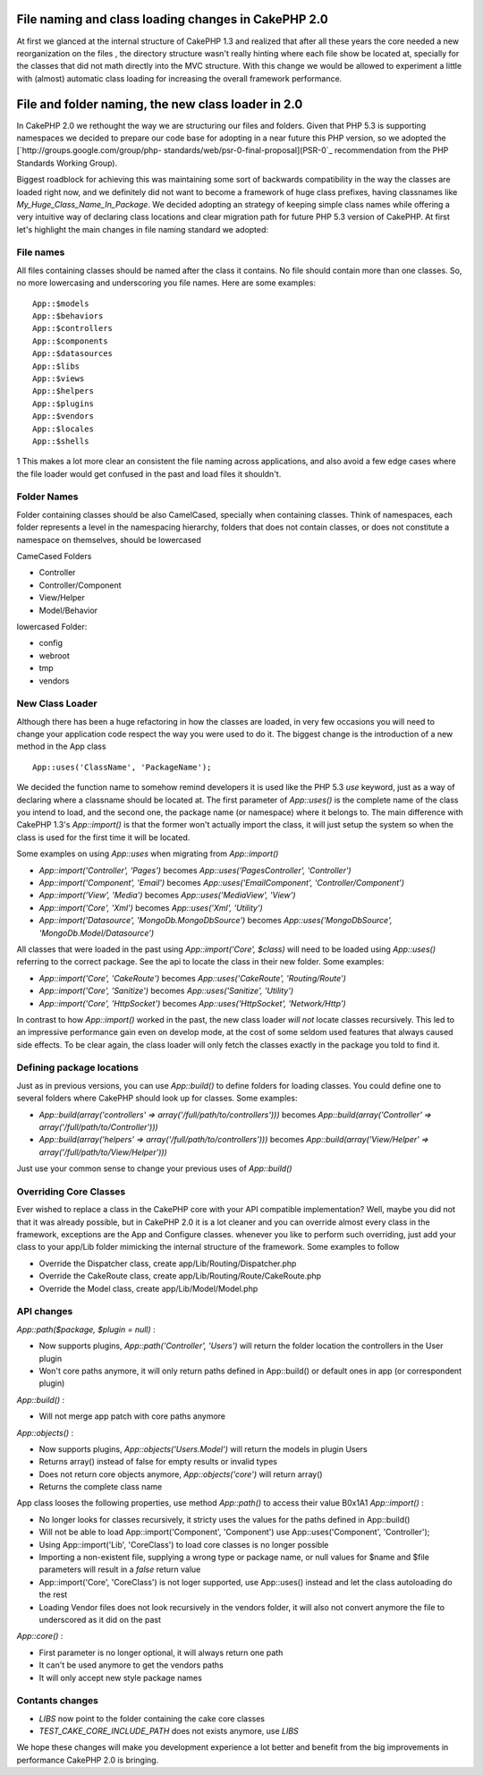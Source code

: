 File naming and class loading changes in CakePHP 2.0
====================================================

At first we glanced at the internal structure of CakePHP 1.3 and
realized that after all these years the core needed a new
reorganization on the files , the directory structure wasn't really
hinting where each file show be located at, specially for the classes
that did not math directly into the MVC structure. With this change we
would be allowed to experiment a little with (almost) automatic class
loading for increasing the overall framework performance.


File and folder naming, the new class loader in 2.0
===================================================

In CakePHP 2.0 we rethought the way we are structuring our files and
folders. Given that PHP 5.3 is supporting namespaces we decided to
prepare our code base for adopting in a near future this PHP version,
so we adopted the [`http://groups.google.com/group/php-
standards/web/psr-0-final-proposal](PSR-0`_ recommendation from the
PHP Standards Working Group).

Biggest roadblock for achieving this was maintaining some sort of
backwards compatibility in the way the classes are loaded right now,
and we definitely did not want to become a framework of huge class
prefixes, having classnames like `My_Huge_Class_Name_In_Package`. We
decided adopting an strategy of keeping simple class names while
offering a very intuitive way of declaring class locations and clear
migration path for future PHP 5.3 version of CakePHP. At first let's
highlight the main changes in file naming standard we adopted:


File names
----------

All files containing classes should be named after the class it
contains. No file should contain more than one classes. So, no more
lowercasing and underscoring you file names. Here are some examples:

::

    App::$models
    App::$behaviors
    App::$controllers
    App::$components
    App::$datasources
    App::$libs
    App::$views
    App::$helpers
    App::$plugins
    App::$vendors
    App::$locales
    App::$shells

1
This makes a lot more clear an consistent the file naming across
applications, and also avoid a few edge cases where the file loader
would get confused in the past and load files it shouldn't.


Folder Names
------------

Folder containing classes should be also CamelCased, specially when
containing classes. Think of namespaces, each folder represents a
level in the namespacing hierarchy, folders that does not contain
classes, or does not constitute a namespace on themselves, should be
lowercased

CameCased Folders

+ Controller
+ Controller/Component
+ View/Helper
+ Model/Behavior

lowercased Folder:

+ config
+ webroot
+ tmp
+ vendors



New Class Loader
----------------

Although there has been a huge refactoring in how the classes are
loaded, in very few occasions you will need to change your application
code respect the way you were used to do it. The biggest change is the
introduction of a new method in the App class

::

    App::uses('ClassName', 'PackageName');

We decided the function name to somehow remind developers it is used
like the PHP 5.3 `use` keyword, just as a way of declaring where a
classname should be located at. The first parameter of `App::uses()`
is the complete name of the class you intend to load, and the second
one, the package name (or namespace) where it belongs to. The main
difference with CakePHP 1.3's `App::import()` is that the former won't
actually import the class, it will just setup the system so when the
class is used for the first time it will be located.

Some examples on using `App::uses` when migrating from `App::import()`

+ `App::import('Controller', 'Pages')` becomes
  `App::uses('PagesController', 'Controller')`
+ `App::import('Component', 'Email')` becomes
  `App::uses('EmailComponent', 'Controller/Component')`
+ `App::import('View', 'Media')` becomes `App::uses('MediaView',
  'View')`
+ `App::import('Core', 'Xml')` becomes `App::uses('Xml', 'Utility')`
+ `App::import('Datasource', 'MongoDb.MongoDbSource')` becomes
  `App::uses('MongoDbSource', 'MongoDb.Model/Datasource')`

All classes that were loaded in the past using `App::import('Core',
$class)` will need to be loaded using `App::uses()` referring to the
correct package. See the api to locate the class in their new folder.
Some examples:

+ `App::import('Core', 'CakeRoute')` becomes `App::uses('CakeRoute',
  'Routing/Route')`
+ `App::import('Core', 'Sanitize')` becomes `App::uses('Sanitize',
  'Utility')`
+ `App::import('Core', 'HttpSocket')` becomes `App::uses('HttpSocket',
  'Network/Http')`

In contrast to how `App::import()` worked in the past, the new class
loader *will not* locate classes recursively. This led to an
impressive performance gain even on develop mode, at the cost of some
seldom used features that always caused side effects. To be clear
again, the class loader will only fetch the classes exactly in the
package you told to find it.


Defining package locations
--------------------------

Just as in previous versions, you can use `App::build()` to define
folders for loading classes. You could define one to several folders
where CakePHP should look up for classes. Some examples:

+ `App::build(array('controllers' =>
  array('/full/path/to/controllers')))` becomes
  `App::build(array('Controller' => array('/full/path/to/Controller')))`
+ `App::build(array('helpers' => array('/full/path/to/controllers')))`
  becomes `App::build(array('View/Helper' =>
  array('/full/path/to/View/Helper')))`

Just use your common sense to change your previous uses of
`App::build()`


Overriding Core Classes
-----------------------

Ever wished to replace a class in the CakePHP core with your API
compatible implementation? Well, maybe you did not that it was already
possible, but in CakePHP 2.0 it is a lot cleaner and you can override
almost every class in the framework, exceptions are the App and
Configure classes. whenever you like to perform such overriding, just
add your class to your app/Lib folder mimicking the internal structure
of the framework. Some examples to follow

+ Override the Dispatcher class, create app/Lib/Routing/Dispatcher.php
+ Override the CakeRoute class, create
  app/Lib/Routing/Route/CakeRoute.php
+ Override the Model class, create app/Lib/Model/Model.php



API changes
-----------

`App::path($package, $plugin = null)` :

+ Now supports plugins, `App::path('Controller', 'Users')` will return
  the folder location the controllers in the User plugin
+ Won't core paths anymore, it will only return paths defined in
  App::build() or default ones in app (or correspondent plugin)

`App::build()` :

+ Will not merge app patch with core paths anymore

`App::objects()` :

+ Now supports plugins, `App::objects('Users.Model')` will return the
  models in plugin Users
+ Returns array() instead of false for empty results or invalid types
+ Does not return core objects anymore, `App::objects('core')` will
  return array()
+ Returns the complete class name

App class looses the following properties, use method `App::path()` to
access their value
B0x1A1
`App::import()` :

+ No longer looks for classes recursively, it stricty uses the values
  for the paths defined in App::build()
+ Will not be able to load App::import('Component', 'Component') use
  App::uses('Component', 'Controller');
+ Using App::import('Lib', 'CoreClass') to load core classes is no
  longer possible
+ Importing a non-existent file, supplying a wrong type or package
  name, or null values for $name and $file parameters will result in a
  `false` return value
+ App::import('Core', 'CoreClass') is not loger supported, use
  App::uses() instead and let the class autoloading do the rest
+ Loading Vendor files does not look recursively in the vendors
  folder, it will also not convert anymore the file to underscored as it
  did on the past

`App::core()` :

+ First parameter is no longer optional, it will always return one
  path
+ It can't be used anymore to get the vendors paths
+ It will only accept new style package names



Contants changes
----------------

+ `LIBS` now point to the folder containing the cake core classes
+ `TEST_CAKE_CORE_INCLUDE_PATH` does not exists anymore, use `LIBS`

We hope these changes will make you development experience a lot
better and benefit from the big improvements in performance CakePHP
2.0 is bringing.


.. _http://groups.google.com/group/php-standards/web/psr-0-final-proposal](PSR-0: http://groups.google.com/group/php-standards/web/psr-0-final-proposal](PSR-0

.. author:: lorenzo
.. categories:: articles
.. tags:: loading,class,2.0,Articles

